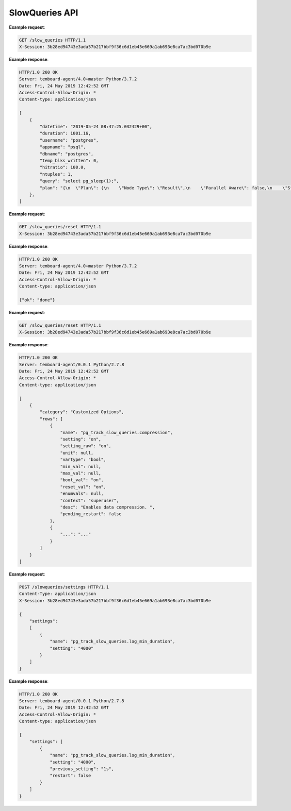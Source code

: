 .. _slow_queries_api:

SlowQueries API
===============

.. http:get:: /slow_queries

    Get list of slow queries

    :query key: Agent's key for authentication (optional)
    :reqheader X-Session: Session ID
    :status 200: no error
    :status 401: invalid session
    :status 500: internal error
    :status 406: header ``X-Session`` is malformed.


**Example request**:

.. sourcecode:: http

    GET /slow_queries HTTP/1.1
    X-Session: 3b28ed94743e3ada57b217bbf9f36c6d1eb45e669a1ab693e8ca7ac3bd070b9e


**Example response**:

.. sourcecode:: http

    HTTP/1.0 200 OK
    Server: temboard-agent/4.0+master Python/3.7.2
    Date: Fri, 24 May 2019 12:42:52 GMT
    Access-Control-Allow-Origin: *
    Content-type: application/json

    [
        {
            "datetime": "2019-05-24 08:47:25.032429+00",
            "duration": 1001.16,
            "username": "postgres",
            "appname": "psql",
            "dbname": "postgres",
            "temp_blks_written": 0,
            "hitratio": 100.0,
            "ntuples": 1,
            "query": "select pg_sleep(1);",
            "plan": "{\n  \"Plan\": {\n    \"Node Type\": \"Result\",\n    \"Parallel Aware\": false,\n    \"Startup Cost\": 0.00,\n    \"Total Cost\": 0.01,\n    \"Plan Rows\": 1,\n    \"Plan Width\": 4,\n    \"Actual Startup Time\": 1001.144,\n    \"Actual Total Time\": 1001.145,\n    \"Actual Rows\": 1,\n    \"Actual Loops\": 1,\n    \"Output\": [\"pg_sleep('1'::double precision)\"],\n    \"Shared Hit Blocks\": 0,\n    \"Shared Read Blocks\": 0,\n    \"Shared Dirtied Blocks\": 0,\n    \"Shared Written Blocks\": 0,\n    \"Local Hit Blocks\": 0,\n    \"Local Read Blocks\": 0,\n    \"Local Dirtied Blocks\": 0,\n    \"Local Written Blocks\": 0,\n    \"Temp Read Blocks\": 0,\n    \"Temp Written Blocks\": 0\n  }\n}"
        },
    ]

.. http:get:: /slow_queries/reset

    Reset the slow queries log file

    :query key: Agent's key for authentication (optional)
    :reqheader X-Session: Session ID
    :status 200: no error
    :status 401: invalid session
    :status 500: internal error
    :status 406: header ``X-Session`` is malformed.


**Example request**:

.. sourcecode:: http

    GET /slow_queries/reset HTTP/1.1
    X-Session: 3b28ed94743e3ada57b217bbf9f36c6d1eb45e669a1ab693e8ca7ac3bd070b9e


**Example response**:

.. sourcecode:: http

    HTTP/1.0 200 OK
    Server: temboard-agent/4.0+master Python/3.7.2
    Date: Fri, 24 May 2019 12:42:52 GMT
    Access-Control-Allow-Origin: *
    Content-type: application/json

    {"ok": "done"}


.. http:get:: /slow_queries/settings

    Get the ``pg_track_slow_queries`` extension settings values.

    :reqheader X-Session: Session ID
    :status 200: no error
    :status 401: invalid session
    :status 500: internal error
    :status 406: header ``X-Session`` or setting item is malformed.


**Example request**:

.. sourcecode:: http

    GET /slow_queries/reset HTTP/1.1
    X-Session: 3b28ed94743e3ada57b217bbf9f36c6d1eb45e669a1ab693e8ca7ac3bd070b9e

**Example response**:

.. sourcecode:: http

    HTTP/1.0 200 OK
    Server: temboard-agent/0.0.1 Python/2.7.8
    Date: Fri, 24 May 2019 12:42:52 GMT
    Access-Control-Allow-Origin: *
    Content-type: application/json

    [
        {
            "category": "Customized Options",
            "rows": [
                {
                    "name": "pg_track_slow_queries.compression",
                    "setting": "on",
                    "setting_raw": "on",
                    "unit": null,
                    "vartype": "bool",
                    "min_val": null,
                    "max_val": null,
                    "boot_val": "on",
                    "reset_val": "on",
                    "enumvals": null,
                    "context": "superuser",
                    "desc": "Enables data compression. ",
                    "pending_restart": false
                },
                {
                    "...": "..."
                }
            ]
        }
    ]

.. http:post:: /slow_queries/settings

    Update the ``pg_track_slow_queries`` extension settings values. This API issues ``ALTER SYSTEM`` SQL statements.

    :reqheader X-Session: Session ID
    :status 200: no error
    :status 401: invalid session
    :status 500: internal error
    :status 406: header ``X-Session`` or setting item is malformed.
    :status 400: invalid JSON format.


**Example request**:

.. sourcecode:: http

    POST /slowqueries/settings HTTP/1.1
    Content-Type: application/json
    X-Session: 3b28ed94743e3ada57b217bbf9f36c6d1eb45e669a1ab693e8ca7ac3bd070b9e

    {
        "settings":
        [
            {
                "name": "pg_track_slow_queries.log_min_duration",
                "setting": "4000"
            }
        ]
    }

**Example response**:

.. sourcecode:: http

    HTTP/1.0 200 OK
    Server: temboard-agent/0.0.1 Python/2.7.8
    Date: Fri, 24 May 2019 12:42:52 GMT
    Access-Control-Allow-Origin: *
    Content-type: application/json

    {
        "settings": [
            {
                "name": "pg_track_slow_queries.log_min_duration",
                "setting": "4000",
                "previous_setting": "1s",
                "restart": false
            }
        ]
    }
